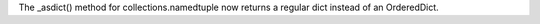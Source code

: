 The _asdict() method for collections.namedtuple now returns a regular dict
instead of an OrderedDict.
